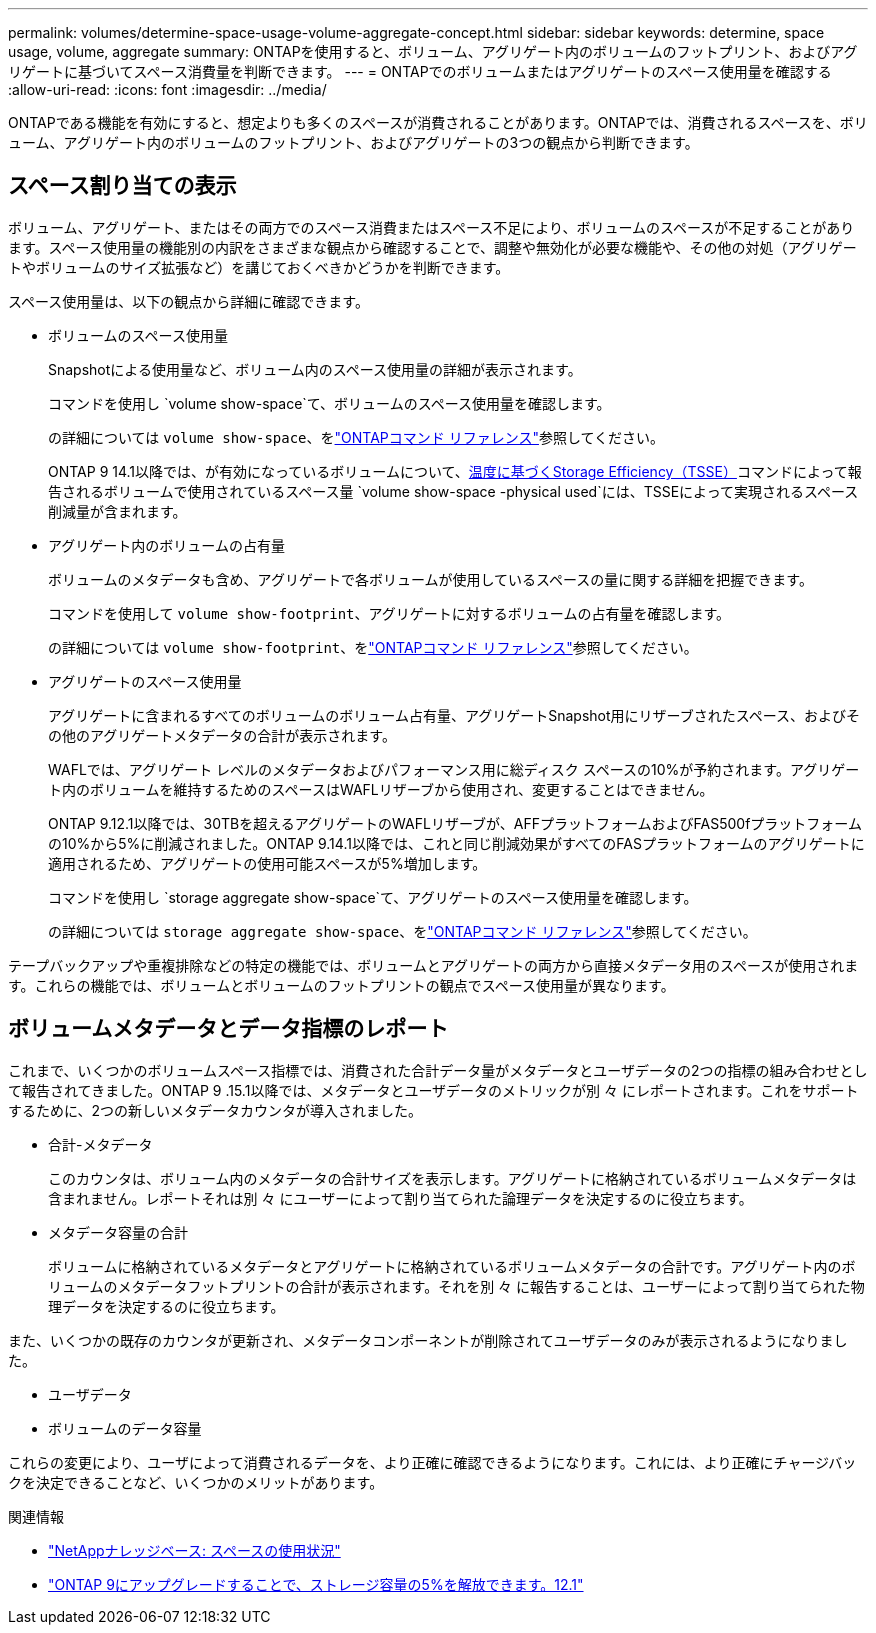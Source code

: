 ---
permalink: volumes/determine-space-usage-volume-aggregate-concept.html 
sidebar: sidebar 
keywords: determine, space usage, volume, aggregate 
summary: ONTAPを使用すると、ボリューム、アグリゲート内のボリュームのフットプリント、およびアグリゲートに基づいてスペース消費量を判断できます。 
---
= ONTAPでのボリュームまたはアグリゲートのスペース使用量を確認する
:allow-uri-read: 
:icons: font
:imagesdir: ../media/


[role="lead"]
ONTAPである機能を有効にすると、想定よりも多くのスペースが消費されることがあります。ONTAPでは、消費されるスペースを、ボリューム、アグリゲート内のボリュームのフットプリント、およびアグリゲートの3つの観点から判断できます。



== スペース割り当ての表示

ボリューム、アグリゲート、またはその両方でのスペース消費またはスペース不足により、ボリュームのスペースが不足することがあります。スペース使用量の機能別の内訳をさまざまな観点から確認することで、調整や無効化が必要な機能や、その他の対処（アグリゲートやボリュームのサイズ拡張など）を講じておくべきかどうかを判断できます。

スペース使用量は、以下の観点から詳細に確認できます。

* ボリュームのスペース使用量
+
Snapshotによる使用量など、ボリューム内のスペース使用量の詳細が表示されます。

+
コマンドを使用し `volume show-space`て、ボリュームのスペース使用量を確認します。

+
の詳細については `volume show-space`、をlink:https://docs.netapp.com/us-en/ontap-cli/volume-show-space.html["ONTAPコマンド リファレンス"^]参照してください。

+
ONTAP 9 14.1以降では、が有効になっているボリュームについて、xref:enable-temperature-sensitive-efficiency-concept.html[温度に基づくStorage Efficiency（TSSE）]コマンドによって報告されるボリュームで使用されているスペース量 `volume show-space -physical used`には、TSSEによって実現されるスペース削減量が含まれます。

* アグリゲート内のボリュームの占有量
+
ボリュームのメタデータも含め、アグリゲートで各ボリュームが使用しているスペースの量に関する詳細を把握できます。

+
コマンドを使用して `volume show-footprint`、アグリゲートに対するボリュームの占有量を確認します。

+
の詳細については `volume show-footprint`、をlink:https://docs.netapp.com/us-en/ontap-cli/volume-show-footprint.html["ONTAPコマンド リファレンス"^]参照してください。

* アグリゲートのスペース使用量
+
アグリゲートに含まれるすべてのボリュームのボリューム占有量、アグリゲートSnapshot用にリザーブされたスペース、およびその他のアグリゲートメタデータの合計が表示されます。

+
WAFLでは、アグリゲート レベルのメタデータおよびパフォーマンス用に総ディスク スペースの10%が予約されます。アグリゲート内のボリュームを維持するためのスペースはWAFLリザーブから使用され、変更することはできません。

+
ONTAP 9.12.1以降では、30TBを超えるアグリゲートのWAFLリザーブが、AFFプラットフォームおよびFAS500fプラットフォームの10%から5%に削減されました。ONTAP 9.14.1以降では、これと同じ削減効果がすべてのFASプラットフォームのアグリゲートに適用されるため、アグリゲートの使用可能スペースが5%増加します。

+
コマンドを使用し `storage aggregate show-space`て、アグリゲートのスペース使用量を確認します。

+
の詳細については `storage aggregate show-space`、をlink:https://docs.netapp.com/us-en/ontap-cli/storage-aggregate-show-space.html["ONTAPコマンド リファレンス"^]参照してください。



テープバックアップや重複排除などの特定の機能では、ボリュームとアグリゲートの両方から直接メタデータ用のスペースが使用されます。これらの機能では、ボリュームとボリュームのフットプリントの観点でスペース使用量が異なります。



== ボリュームメタデータとデータ指標のレポート

これまで、いくつかのボリュームスペース指標では、消費された合計データ量がメタデータとユーザデータの2つの指標の組み合わせとして報告されてきました。ONTAP 9 .15.1以降では、メタデータとユーザデータのメトリックが別 々 にレポートされます。これをサポートするために、2つの新しいメタデータカウンタが導入されました。

* 合計-メタデータ
+
このカウンタは、ボリューム内のメタデータの合計サイズを表示します。アグリゲートに格納されているボリュームメタデータは含まれません。レポートそれは別 々 にユーザーによって割り当てられた論理データを決定するのに役立ちます。

* メタデータ容量の合計
+
ボリュームに格納されているメタデータとアグリゲートに格納されているボリュームメタデータの合計です。アグリゲート内のボリュームのメタデータフットプリントの合計が表示されます。それを別 々 に報告することは、ユーザーによって割り当てられた物理データを決定するのに役立ちます。



また、いくつかの既存のカウンタが更新され、メタデータコンポーネントが削除されてユーザデータのみが表示されるようになりました。

* ユーザデータ
* ボリュームのデータ容量


これらの変更により、ユーザによって消費されるデータを、より正確に確認できるようになります。これには、より正確にチャージバックを決定できることなど、いくつかのメリットがあります。

.関連情報
* link:https://kb.netapp.com/Advice_and_Troubleshooting/Data_Storage_Software/ONTAP_OS/Space_Usage["NetAppナレッジベース: スペースの使用状況"^]
* link:https://www.netapp.com/blog/free-up-storage-capacity-upgrade-ontap/["ONTAP 9にアップグレードすることで、ストレージ容量の5%を解放できます。12.1"^]

